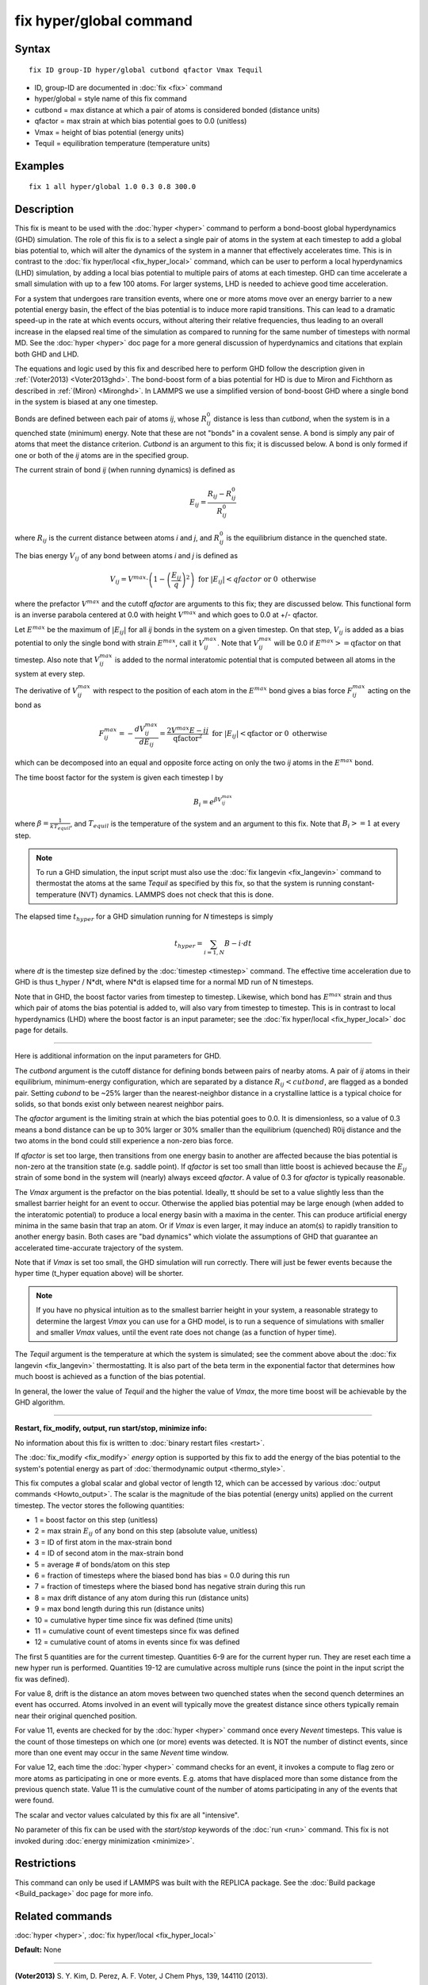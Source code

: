 .. index:: fix hyper/global

fix hyper/global command
========================

Syntax
""""""


.. parsed-literal::

   fix ID group-ID hyper/global cutbond qfactor Vmax Tequil

* ID, group-ID are documented in :doc:`fix <fix>` command
* hyper/global = style name of this fix command
* cutbond = max distance at which a pair of atoms is considered bonded (distance units)
* qfactor = max strain at which bias potential goes to 0.0 (unitless)
* Vmax = height of bias potential (energy units)
* Tequil = equilibration temperature (temperature units)

Examples
""""""""


.. parsed-literal::

   fix 1 all hyper/global 1.0 0.3 0.8 300.0

Description
"""""""""""

This fix is meant to be used with the :doc:`hyper <hyper>` command to
perform a bond-boost global hyperdynamics (GHD) simulation.  The role
of this fix is to a select a single pair of atoms in the system at
each timestep to add a global bias potential to, which will alter the
dynamics of the system in a manner that effectively accelerates time.
This is in contrast to the :doc:`fix hyper/local <fix_hyper_local>`
command, which can be user to perform a local hyperdynamics (LHD)
simulation, by adding a local bias potential to multiple pairs of
atoms at each timestep.  GHD can time accelerate a small simulation
with up to a few 100 atoms.  For larger systems, LHD is needed to
achieve good time acceleration.

For a system that undergoes rare transition events, where one or more
atoms move over an energy barrier to a new potential energy basin, the
effect of the bias potential is to induce more rapid transitions.
This can lead to a dramatic speed-up in the rate at which events
occurs, without altering their relative frequencies, thus leading to
an overall increase in the elapsed real time of the simulation as
compared to running for the same number of timesteps with normal MD.
See the :doc:`hyper <hyper>` doc page for a more general discussion of
hyperdynamics and citations that explain both GHD and LHD.

The equations and logic used by this fix and described here to perform
GHD follow the description given in :ref:`(Voter2013) <Voter2013ghd>`.  The
bond-boost form of a bias potential for HD is due to Miron and
Fichthorn as described in :ref:`(Miron) <Mironghd>`.  In LAMMPS we use a
simplified version of bond-boost GHD where a single bond in the system
is biased at any one timestep.

Bonds are defined between each pair of atoms *ij*\ , whose :math:`R^0_{ij}`
distance is less than *cutbond*\ , when the system is in a quenched state
(minimum) energy.  Note that these are not "bonds" in a covalent
sense.  A bond is simply any pair of atoms that meet the distance
criterion.  *Cutbond* is an argument to this fix; it is discussed
below.  A bond is only formed if one or both of the *ij* atoms are in
the specified group.

The current strain of bond *ij* (when running dynamics) is defined as


.. math::

   E_{ij} = \frac{R_{ij} - R^0_{ij}}{R^0_{ij}}

where :math:`R_{ij}` is the current distance between atoms *i* and *j*\ ,
and :math:`R^0_{ij}` is the equilibrium distance in the quenched state.

The bias energy :math:`V_{ij}` of any bond between atoms *i* and *j*
is defined as


.. math::

   V_{ij} = V^{max} \cdot \left( 1 - \left(\frac{E_{ij}}{q}\right)^2 \right) \textrm{ for } \left|E_{ij}\right| < qfactor \textrm{ or } 0 \textrm{ otherwise}

where the prefactor :math:`V^{max}` and the cutoff *qfactor* are arguments to
this fix; they are discussed below.  This functional form is an
inverse parabola centered at 0.0 with height :math:`V^{max}` and
which goes to 0.0 at +/- qfactor.

Let :math:`E^{max}` be the maximum of :math:`\left| E_{ij} \right|`
for all *ij* bonds in the system on a
given timestep.  On that step, :math:`V_{ij}` is added as a bias potential
to only the single bond with strain :math:`E^{max}`, call it
:math:`V^{max}_{ij}`.  Note that :math:`V^{max}_{ij}` will be 0.0
if :math:`E^{max} >= \textrm{qfactor}` on that timestep.  Also note
that :math:`V^{max}_{ij}` is added to the normal interatomic potential
that is computed between all atoms in the system at every step.

The derivative of :math:`V^{max}_{ij}` with respect to the position of
each atom in the :math:`E^{max}` bond gives a bias force
:math:`F^{max}_{ij}` acting on the bond as


.. math::

   F^{max}_{ij} = - \frac{dV^{max}_{ij}}{dE_{ij}} = \frac{2 V^{max} E-{ij}}{\textrm{qfactor}^2}   \textrm{ for } \left|E_{ij}\right| < \textrm{qfactor} \textrm{ or } 0 \textrm{ otherwise}

which can be decomposed into an equal and opposite force acting on
only the two *ij* atoms in the :math:`E^{max}` bond.

The time boost factor for the system is given each timestep I by


.. math::

   B_i = e^{\beta V^{max}_{ij}}

where :math:`\beta = \frac{1}{kT_{equil}}`, and :math:`T_{equil}` is the temperature of the system
and an argument to this fix.  Note that :math:`B_i >= 1` at every step.

.. note::

   To run a GHD simulation, the input script must also use the :doc:`fix langevin <fix_langevin>` command to thermostat the atoms at the
   same *Tequil* as specified by this fix, so that the system is running
   constant-temperature (NVT) dynamics.  LAMMPS does not check that this
   is done.

The elapsed time :math:`t_{hyper}` for a GHD simulation running for *N*
timesteps is simply


.. math::

   t_{hyper} = \sum_{i=1,N} B-i \cdot dt

where *dt* is the timestep size defined by the :doc:`timestep <timestep>`
command.  The effective time acceleration due to GHD is thus t\_hyper /
N\*dt, where N\*dt is elapsed time for a normal MD run of N timesteps.

Note that in GHD, the boost factor varies from timestep to timestep.
Likewise, which bond has :math:`E^{max}` strain and thus which pair of
atoms the bias potential is added to, will also vary from timestep to timestep.
This is in contrast to local hyperdynamics (LHD) where the boost
factor is an input parameter; see the :doc:`fix hyper/local <fix_hyper_local>` doc page for details.


----------


Here is additional information on the input parameters for GHD.

The *cutbond* argument is the cutoff distance for defining bonds
between pairs of nearby atoms.  A pair of *ij* atoms in their
equilibrium, minimum-energy configuration, which are separated by a
distance :math:`R_{ij} < cutbond`, are flagged as a bonded pair.  Setting
*cubond* to be ~25% larger than the nearest-neighbor distance in a
crystalline lattice is a typical choice for solids, so that bonds
exist only between nearest neighbor pairs.

The *qfactor* argument is the limiting strain at which the bias
potential goes to 0.0.  It is dimensionless, so a value of 0.3 means a
bond distance can be up to 30% larger or 30% smaller than the
equilibrium (quenched) R0ij distance and the two atoms in the bond
could still experience a non-zero bias force.

If *qfactor* is set too large, then transitions from one energy basin
to another are affected because the bias potential is non-zero at the
transition state (e.g. saddle point).  If *qfactor* is set too small
than little boost is achieved because the :math:`E_{ij}` strain of some bond in
the system will (nearly) always exceed *qfactor*\ .  A value of 0.3 for
*qfactor* is typically reasonable.

The *Vmax* argument is the prefactor on the bias potential.  Ideally,
tt should be set to a value slightly less than the smallest barrier
height for an event to occur.  Otherwise the applied bias potential
may be large enough (when added to the interatomic potential) to
produce a local energy basin with a maxima in the center.  This can
produce artificial energy minima in the same basin that trap an atom.
Or if *Vmax* is even larger, it may induce an atom(s) to rapidly
transition to another energy basin.  Both cases are "bad dynamics"
which violate the assumptions of GHD that guarantee an accelerated
time-accurate trajectory of the system.

Note that if *Vmax* is set too small, the GHD simulation will run
correctly.  There will just be fewer events because the hyper time
(t\_hyper equation above) will be shorter.

.. note::

   If you have no physical intuition as to the smallest barrier
   height in your system, a reasonable strategy to determine the largest
   *Vmax* you can use for a GHD model, is to run a sequence of
   simulations with smaller and smaller *Vmax* values, until the event
   rate does not change (as a function of hyper time).

The *Tequil* argument is the temperature at which the system is
simulated; see the comment above about the :doc:`fix langevin <fix_langevin>` thermostatting.  It is also part of the
beta term in the exponential factor that determines how much boost is
achieved as a function of the bias potential.

In general, the lower the value of *Tequil* and the higher the value
of *Vmax*\ , the more time boost will be achievable by the GHD
algorithm.


----------


**Restart, fix\_modify, output, run start/stop, minimize info:**

No information about this fix is written to :doc:`binary restart files <restart>`.

The :doc:`fix_modify <fix_modify>` *energy* option is supported by this
fix to add the energy of the bias potential to the system's
potential energy as part of :doc:`thermodynamic output <thermo_style>`.

This fix computes a global scalar and global vector of length 12, which
can be accessed by various :doc:`output commands <Howto_output>`.  The
scalar is the magnitude of the bias potential (energy units) applied on
the current timestep.  The vector stores the following quantities:

* 1 = boost factor on this step (unitless)
* 2 = max strain :math:`E_{ij}` of any bond on this step (absolute value, unitless)
* 3 = ID of first atom in the max-strain bond
* 4 = ID of second atom in the max-strain bond
* 5 = average # of bonds/atom on this step

* 6 = fraction of timesteps where the biased bond has bias = 0.0 during this run
* 7 = fraction of timesteps where the biased bond has negative strain during this run
* 8 = max drift distance of any atom during this run (distance units)
* 9 = max bond length during this run (distance units)

* 10 = cumulative hyper time since fix was defined (time units)
* 11 = cumulative count of event timesteps since fix was defined
* 12 = cumulative count of atoms in events since fix was defined

The first 5 quantities are for the current timestep.  Quantities 6-9
are for the current hyper run.  They are reset each time a new hyper
run is performed.  Quantities 19-12 are cumulative across multiple
runs (since the point in the input script the fix was defined).

For value 8, drift is the distance an atom moves between two quenched
states when the second quench determines an event has occurred.  Atoms
involved in an event will typically move the greatest distance since
others typically remain near their original quenched position.

For value 11, events are checked for by the :doc:`hyper <hyper>` command
once every *Nevent* timesteps.  This value is the count of those
timesteps on which one (or more) events was detected.  It is NOT the
number of distinct events, since more than one event may occur in the
same *Nevent* time window.

For value 12, each time the :doc:`hyper <hyper>` command checks for an
event, it invokes a compute to flag zero or more atoms as
participating in one or more events.  E.g. atoms that have displaced
more than some distance from the previous quench state.  Value 11 is
the cumulative count of the number of atoms participating in any of
the events that were found.

The scalar and vector values calculated by this fix are all
"intensive".

No parameter of this fix can be used with the *start/stop* keywords of
the :doc:`run <run>` command.  This fix is not invoked during :doc:`energy minimization <minimize>`.

Restrictions
""""""""""""


This command can only be used if LAMMPS was built with the REPLICA
package.  See the :doc:`Build package <Build_package>` doc page for more
info.

Related commands
""""""""""""""""

:doc:`hyper <hyper>`, :doc:`fix hyper/local <fix_hyper_local>`

**Default:** None


----------


.. _Voter2013ghd:



**(Voter2013)** S. Y. Kim, D. Perez, A. F. Voter, J Chem Phys, 139,
144110 (2013).

.. _Mironghd:



**(Miron)** R. A. Miron and K. A. Fichthorn, J Chem Phys, 119, 6210 (2003).
